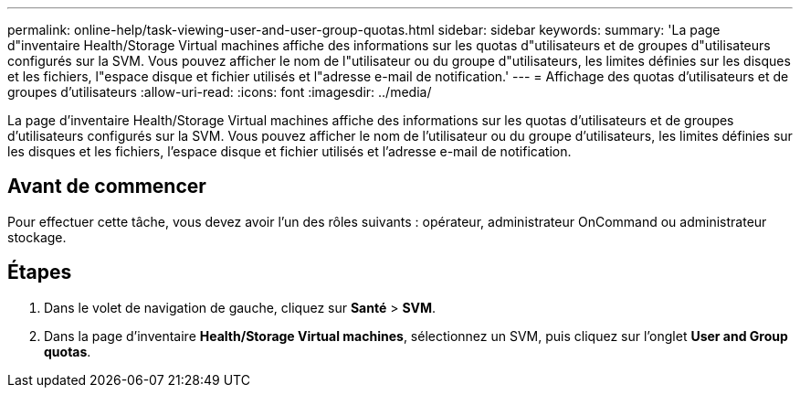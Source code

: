 ---
permalink: online-help/task-viewing-user-and-user-group-quotas.html 
sidebar: sidebar 
keywords:  
summary: 'La page d"inventaire Health/Storage Virtual machines affiche des informations sur les quotas d"utilisateurs et de groupes d"utilisateurs configurés sur la SVM. Vous pouvez afficher le nom de l"utilisateur ou du groupe d"utilisateurs, les limites définies sur les disques et les fichiers, l"espace disque et fichier utilisés et l"adresse e-mail de notification.' 
---
= Affichage des quotas d'utilisateurs et de groupes d'utilisateurs
:allow-uri-read: 
:icons: font
:imagesdir: ../media/


[role="lead"]
La page d'inventaire Health/Storage Virtual machines affiche des informations sur les quotas d'utilisateurs et de groupes d'utilisateurs configurés sur la SVM. Vous pouvez afficher le nom de l'utilisateur ou du groupe d'utilisateurs, les limites définies sur les disques et les fichiers, l'espace disque et fichier utilisés et l'adresse e-mail de notification.



== Avant de commencer

Pour effectuer cette tâche, vous devez avoir l'un des rôles suivants : opérateur, administrateur OnCommand ou administrateur stockage.



== Étapes

. Dans le volet de navigation de gauche, cliquez sur *Santé* > *SVM*.
. Dans la page d'inventaire *Health/Storage Virtual machines*, sélectionnez un SVM, puis cliquez sur l'onglet *User and Group quotas*.

